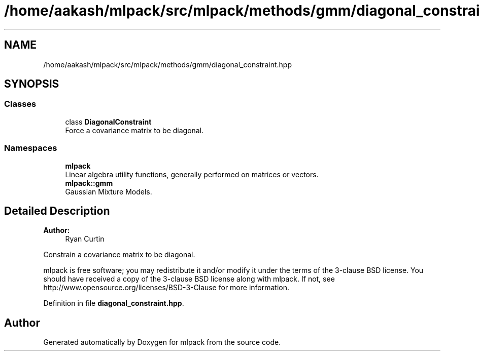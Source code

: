 .TH "/home/aakash/mlpack/src/mlpack/methods/gmm/diagonal_constraint.hpp" 3 "Thu Jun 24 2021" "Version 3.4.2" "mlpack" \" -*- nroff -*-
.ad l
.nh
.SH NAME
/home/aakash/mlpack/src/mlpack/methods/gmm/diagonal_constraint.hpp
.SH SYNOPSIS
.br
.PP
.SS "Classes"

.in +1c
.ti -1c
.RI "class \fBDiagonalConstraint\fP"
.br
.RI "Force a covariance matrix to be diagonal\&. "
.in -1c
.SS "Namespaces"

.in +1c
.ti -1c
.RI " \fBmlpack\fP"
.br
.RI "Linear algebra utility functions, generally performed on matrices or vectors\&. "
.ti -1c
.RI " \fBmlpack::gmm\fP"
.br
.RI "Gaussian Mixture Models\&. "
.in -1c
.SH "Detailed Description"
.PP 

.PP
\fBAuthor:\fP
.RS 4
Ryan Curtin
.RE
.PP
Constrain a covariance matrix to be diagonal\&.
.PP
mlpack is free software; you may redistribute it and/or modify it under the terms of the 3-clause BSD license\&. You should have received a copy of the 3-clause BSD license along with mlpack\&. If not, see http://www.opensource.org/licenses/BSD-3-Clause for more information\&. 
.PP
Definition in file \fBdiagonal_constraint\&.hpp\fP\&.
.SH "Author"
.PP 
Generated automatically by Doxygen for mlpack from the source code\&.

